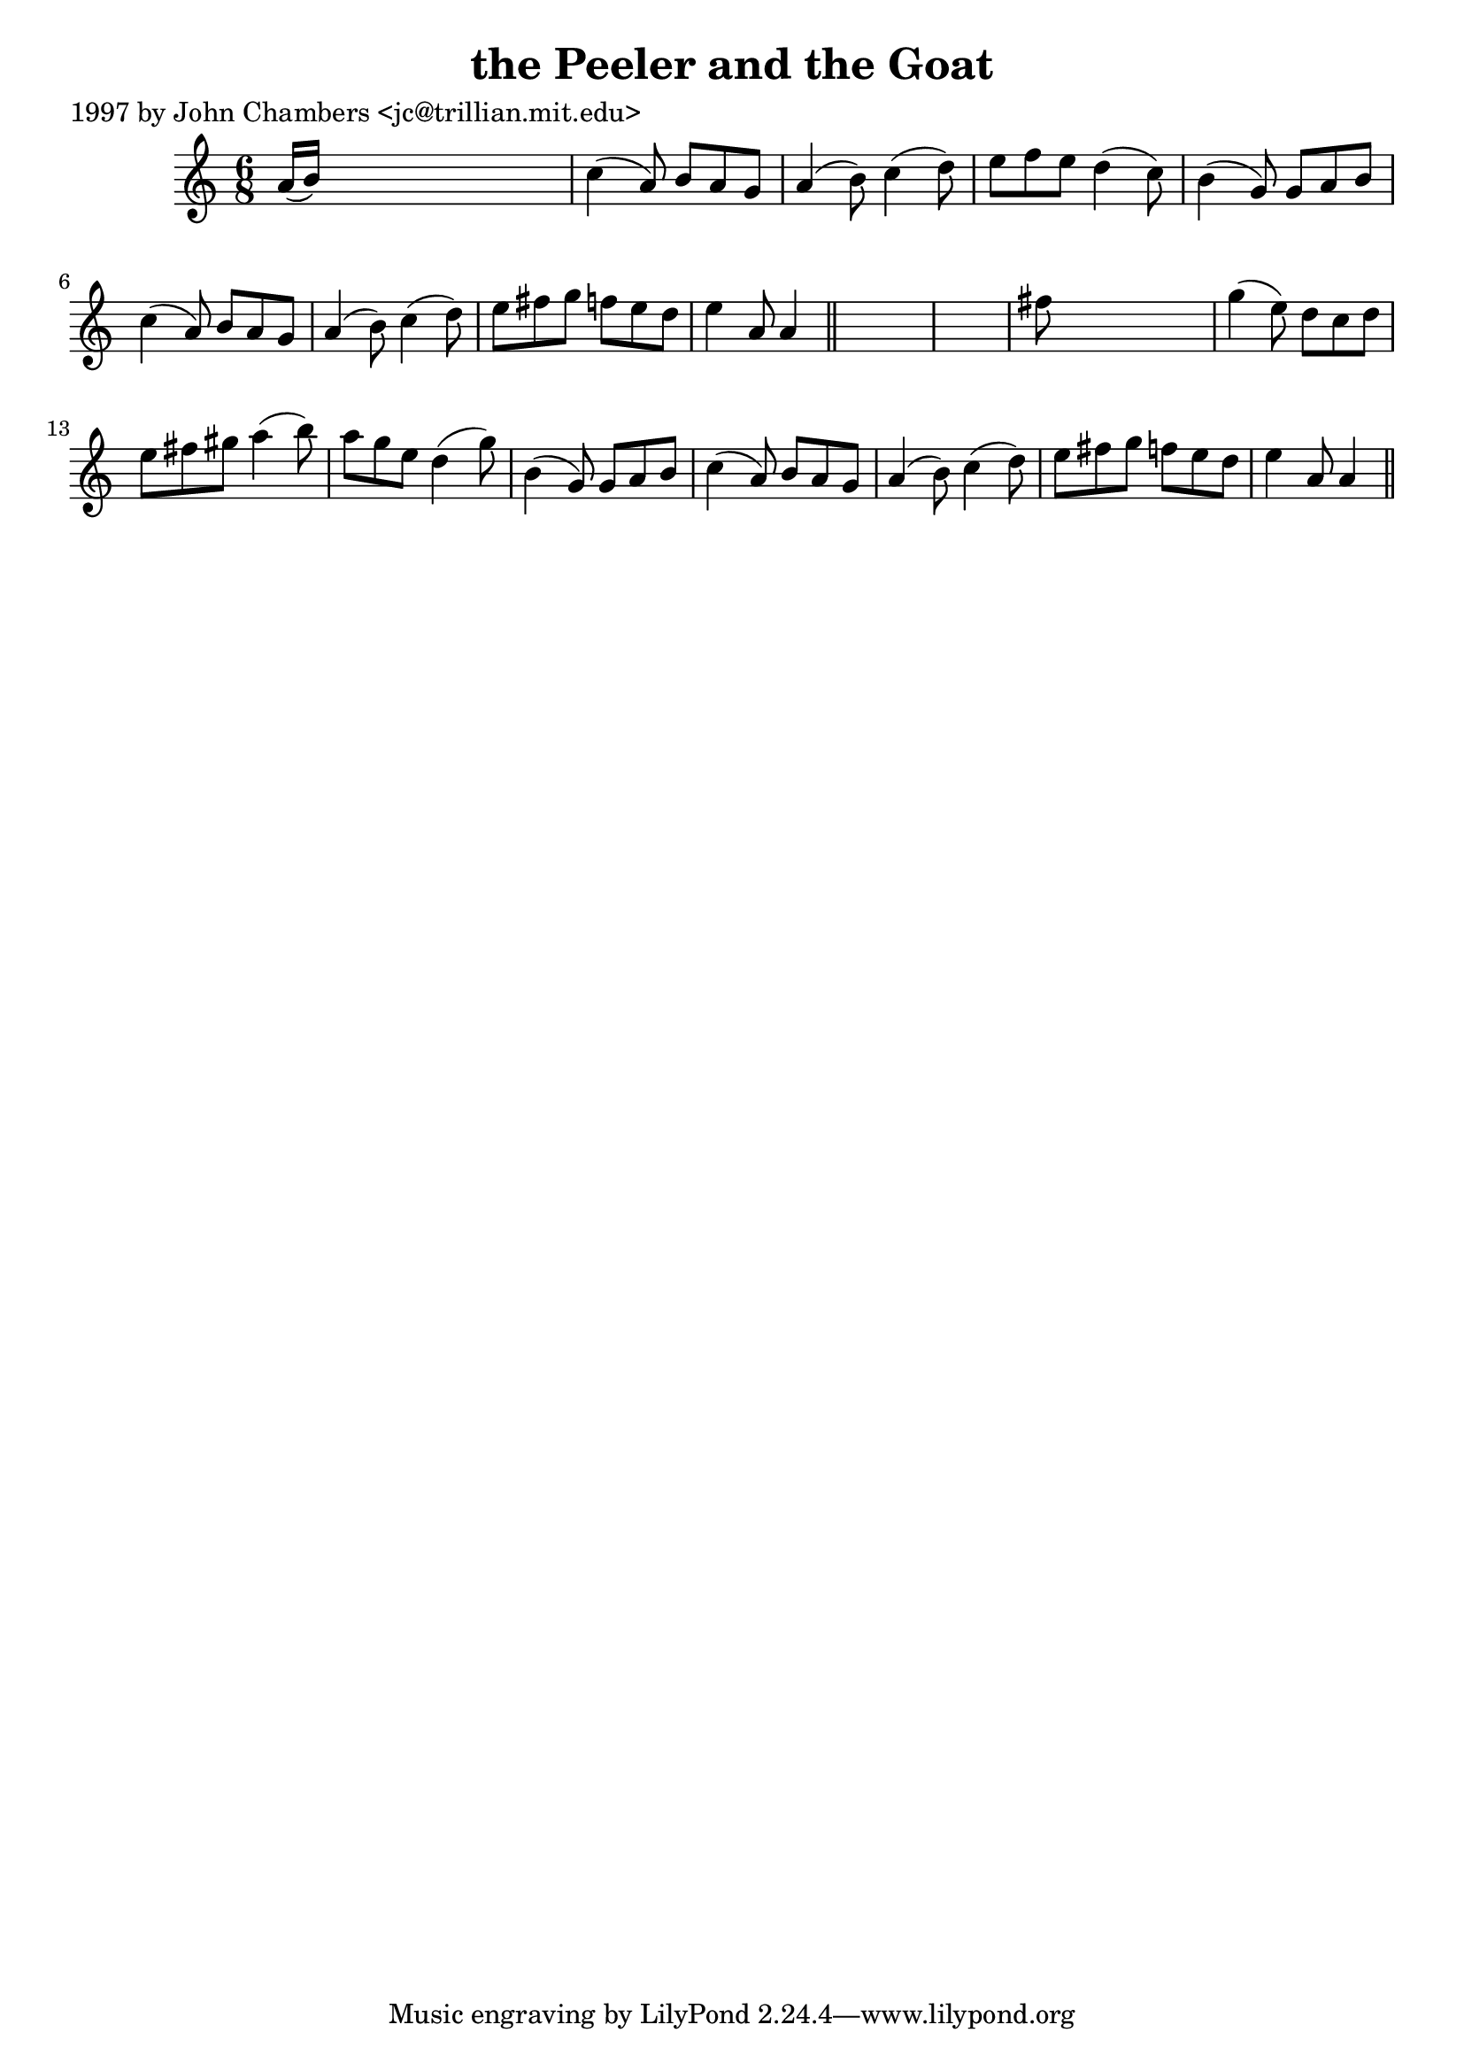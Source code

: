 
\version "2.16.2"
% automatically converted by musicxml2ly from xml/0296_jc.xml

%% additional definitions required by the score:
\language "english"


\header {
    poet = "1997 by John Chambers <jc@trillian.mit.edu>"
    encoder = "abc2xml version 63"
    encodingdate = "2015-01-25"
    title = "the Peeler and the Goat"
    }

\layout {
    \context { \Score
        autoBeaming = ##f
        }
    }
PartPOneVoiceOne =  \relative a' {
    \key a \minor \time 6/8 a16 ( [ b16 ) ] s8*5 | % 2
    c4 ( a8 ) b8 [ a8 g8 ] | % 3
    a4 ( b8 ) c4 ( d8 ) | % 4
    e8 [ f8 e8 ] d4 ( c8 ) | % 5
    b4 ( g8 ) g8 [ a8 b8 ] | % 6
    c4 ( a8 ) b8 [ a8 g8 ] | % 7
    a4 ( b8 ) c4 ( d8 ) | % 8
    e8 [ fs8 g8 ] f8 [ e8 d8 ] | % 9
    e4 a,8 a4 \bar "||"
    s8*7 | % 11
    fs'8 s8*5 | % 12
    g4 ( e8 ) d8 [ c8 d8 ] | % 13
    e8 [ fs8 gs8 ] a4 ( b8 ) | % 14
    a8 [ g8 e8 ] d4 ( g8 ) | % 15
    b,4 ( g8 ) g8 [ a8 b8 ] | % 16
    c4 ( a8 ) b8 [ a8 g8 ] | % 17
    a4 ( b8 ) c4 ( d8 ) | % 18
    e8 [ fs8 g8 ] f8 [ e8 d8 ] | % 19
    e4 a,8 a4 \bar "||"
    }


% The score definition
\score {
    <<
        \new Staff <<
            \context Staff << 
                \context Voice = "PartPOneVoiceOne" { \PartPOneVoiceOne }
                >>
            >>
        
        >>
    \layout {}
    % To create MIDI output, uncomment the following line:
    %  \midi {}
    }

